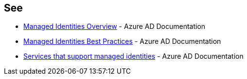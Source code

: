 == See

* https://docs.microsoft.com/en-us/azure/active-directory/managed-identities-azure-resources/overview[Managed Identities Overview] - Azure AD Documentation
* https://docs.microsoft.com/en-us/azure/active-directory/managed-identities-azure-resources/managed-identity-best-practice-recommendations[Managed Identities Best Practices] - Azure AD Documentation
* https://docs.microsoft.com/en-us/azure/active-directory/managed-identities-azure-resources/services-support-managed-identities[Services that support managed identities] - Azure AD Documentation
